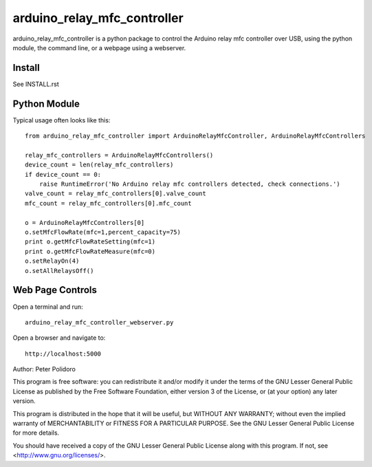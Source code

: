 ============================
arduino_relay_mfc_controller
============================

arduino_relay_mfc_controller is a python package to control the
Arduino relay mfc controller over USB, using the python module, the
command line, or a webpage using a webserver.


Install
-------

See INSTALL.rst

Python Module
-------------

Typical usage often looks like this::

    from arduino_relay_mfc_controller import ArduinoRelayMfcController, ArduinoRelayMfcControllers

    relay_mfc_controllers = ArduinoRelayMfcControllers()
    device_count = len(relay_mfc_controllers)
    if device_count == 0:
        raise RuntimeError('No Arduino relay mfc controllers detected, check connections.')
    valve_count = relay_mfc_controllers[0].valve_count
    mfc_count = relay_mfc_controllers[0].mfc_count

    o = ArduinoRelayMfcControllers[0]
    o.setMfcFlowRate(mfc=1,percent_capacity=75)
    print o.getMfcFlowRateSetting(mfc=1)
    print o.getMfcFlowRateMeasure(mfc=0)
    o.setRelayOn(4)
    o.setAllRelaysOff()

Web Page Controls
-----------------

Open a terminal and run::

    arduino_relay_mfc_controller_webserver.py

Open a browser and navigate to::

    http://localhost:5000


Author: Peter Polidoro

This program is free software: you can redistribute it and/or modify
it under the terms of the GNU Lesser General Public License as published by
the Free Software Foundation, either version 3 of the License, or
(at your option) any later version.

This program is distributed in the hope that it will be useful,
but WITHOUT ANY WARRANTY; without even the implied warranty of
MERCHANTABILITY or FITNESS FOR A PARTICULAR PURPOSE.  See the
GNU Lesser General Public License for more details.

You should have received a copy of the GNU Lesser General Public License
along with this program.  If not, see <http://www.gnu.org/licenses/>.
